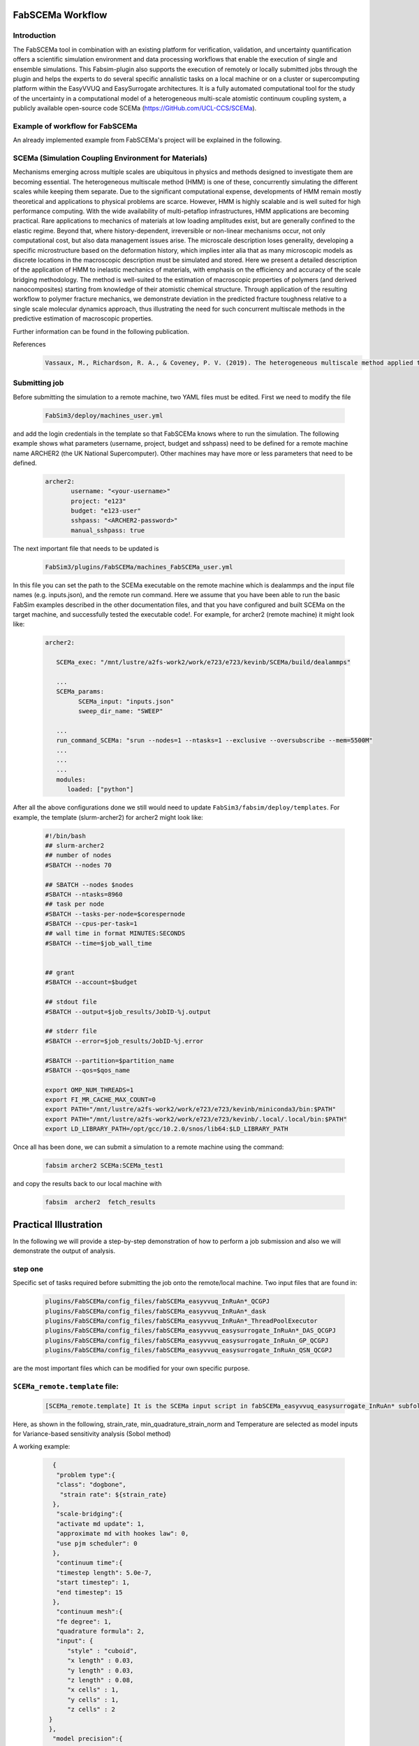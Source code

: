 .. _workflow:


FabSCEMa Workflow
==============

Introduction
------------
The FabSCEMa tool in combination with an existing platform for verification, validation, and uncertainty quantification offers a scientific simulation environment and data processing workflows that enable the execution of single and ensemble simulations. This Fabsim-plugin also supports the execution of remotely or locally submitted jobs through the plugin and helps the experts to do several specific annalistic tasks on a local machine or on a cluster or supercomputing platform within the EasyVVUQ and EasySurrogate architectures. It is a fully automated computational tool for the study of the uncertainty in a computational model of a heterogeneous multi-scale atomistic continuum coupling system, a publicly available open-source code SCEMa (https://GitHub.com/UCL-CCS/SCEMa).


Example of workflow for FabSCEMa
------------------------------------------------------------------
An already implemented example from FabSCEMa's project will be explained in the following. 

SCEMa (Simulation Coupling Environment for Materials)
-----------------------------------------------------
Mechanisms emerging across multiple scales are ubiquitous in physics and methods designed to investigate them are becoming essential. The heterogeneous multiscale method (HMM) is one of these, concurrently simulating the different scales while keeping them separate. Due to the significant computational expense, developments of HMM remain mostly theoretical and applications to physical problems are scarce. However, HMM is highly scalable and is well suited for high performance computing. With the wide availability of multi-petaflop infrastructures, HMM applications are becoming practical. Rare applications to mechanics of materials at low loading amplitudes exist, but are generally confined to the elastic regime. Beyond that, where history-dependent, irreversible or non-linear mechanisms occur, not only computational cost, but also data management issues arise. The microscale description loses generality, developing a specific microstructure based on the deformation history, which implies inter alia that as many microscopic models as discrete locations in the macroscopic description must be simulated and stored. Here we present a detailed description of the application of HMM to inelastic mechanics of materials, with emphasis on the efficiency and accuracy of the scale bridging methodology. The method is well-suited to the estimation of macroscopic properties of polymers (and derived nanocomposites) starting from knowledge of their atomistic chemical structure. Through application of the resulting workflow to polymer fracture mechanics, we demonstrate deviation in the predicted fracture toughness relative to a single scale molecular dynamics approach, thus illustrating the need for such concurrent multiscale methods in the predictive estimation of
macroscopic properties.

.. image:: ../../images/scema.png
   :align: center
   :class: with-shadow
   :scale: 50



Further information can be found in the following publication.



References
    .. code-block:: console
		
		Vassaux, M., Richardson, R. A., & Coveney, P. V. (2019). The heterogeneous multiscale method applied to inelastic polymer mechanics. Philosophical Transactions of the Royal Society A, 377(2142), 20180150.
    
    
Submitting  job
------------------------------------------------------------------

Before submitting the simulation to a remote machine, two YAML files must be edited. First we need to modify the file

      .. code-block:: yaml
      
           FabSim3/deploy/machines_user.yml 

and add the login credentials in the template so that FabSCEMa knows where to run the simulation. 
The following example shows what parameters (username, project, budget and sshpass) need to be defined for a remote machine name ARCHER2 (the UK National Supercomputer). Other machines may have more or less parameters that need to be defined.

	.. code-block:: yaml
	
                  archer2:		
                         username: "<your-username>"
                         project: "e123"
                         budget: "e123-user"
                         sshpass: "<ARCHER2-password>"
                         manual_sshpass: true



The next important file that needs to be updated is 

        .. code-block:: yaml
	
              FabSim3/plugins/FabSCEMa/machines_FabSCEMa_user.yml 

In this file you can set the path to the SCEMa executable on the remote machine which is dealammps and the input file names (e.g. inputs.json), and the remote run command. Here we assume that you have been able to run the basic FabSim examples described in the other documentation files, and that you have configured and built SCEMa on the target machine, and successfully tested the executable code!. For example, for archer2 (remote machine) it might look like:

	.. code-block:: yaml

		archer2:
		       
                   SCEMa_exec: "/mnt/lustre/a2fs-work2/work/e723/e723/kevinb/SCEMa/build/dealammps"

		   ...
		   SCEMa_params:
                         SCEMa_input: "inputs.json"
                         sweep_dir_name: "SWEEP"

                   ...
                   run_command_SCEMa: "srun --nodes=1 --ntasks=1 --exclusive --oversubscribe --mem=5500M"
		   ...
		   ...
		   ...
		   modules:
		      loaded: ["python"]

After all the above configurations done we still would need to update ``FabSim3/fabsim/deploy/templates``. For example, the template (slurm-archer2) for archer2  might look like:

           .. code-block:: bash
	   
	         #!/bin/bash
                 ## slurm-archer2
                 ## number of nodes
                 #SBATCH --nodes 70

                 ## SBATCH --nodes $nodes
                 #SBATCH --ntasks=8960
                 ## task per node
                 #SBATCH --tasks-per-node=$corespernode
                 #SBATCH --cpus-per-task=1
                 ## wall time in format MINUTES:SECONDS
                 #SBATCH --time=$job_wall_time


                 ## grant
                 #SBATCH --account=$budget

                 ## stdout file
                 #SBATCH --output=$job_results/JobID-%j.output

                 ## stderr file
                 #SBATCH --error=$job_results/JobID-%j.error

                 #SBATCH --partition=$partition_name
                 #SBATCH --qos=$qos_name

                 export OMP_NUM_THREADS=1
                 export FI_MR_CACHE_MAX_COUNT=0
                 export PATH="/mnt/lustre/a2fs-work2/work/e723/e723/kevinb/miniconda3/bin:$PATH"
                 export PATH="/mnt/lustre/a2fs-work2/work/e723/e723/kevinb/.local/.local/bin:$PATH" 
                 export LD_LIBRARY_PATH=/opt/gcc/10.2.0/snos/lib64:$LD_LIBRARY_PATH
                

Once all has been done, we can submit a simulation to a remote machine using the command:

    .. code-block:: console
		
		fabsim archer2 SCEMa:SCEMa_test1	

and copy the results back to our local machine with

    .. code-block:: console
		
		fabsim  archer2  fetch_results
		
		
Practical Illustration
==============	

In the following we will provide a step-by-step demonstration of how to perform a job submission and also we will demonstrate the output of analysis.

.. image:: ../../images/allsurr.png
   :alt: allsurr
   :class: with-shadow
   :scale: 30

step one
--------

Specific set of tasks required before submitting the job onto the remote/local machine. Two input files that are found in:

      .. code-block:: console
      
             plugins/FabSCEMa/config_files/fabSCEMa_easyvvuq_InRuAn*_QCGPJ
	     plugins/FabSCEMa/config_files/fabSCEMa_easyvvuq_InRuAn*_dask
	     plugins/FabSCEMa/config_files/fabSCEMa_easyvvuq_InRuAn*_ThreadPoolExecutor
	     plugins/FabSCEMa/config_files/fabSCEMa_easyvvuq_easysurrogate_InRuAn*_DAS_QCGPJ
	     plugins/FabSCEMa/config_files/fabSCEMa_easyvvuq_easysurrogate_InRuAn_GP_QCGPJ
	     plugins/FabSCEMa/config_files/fabSCEMa_easyvvuq_easysurrogate_InRuAn_QSN_QCGPJ
	     

are the most important files which can be modified for your own specific purpose.

``SCEMa_remote.template`` file:
---------------------------------------
 
    .. code-block:: console
		
		[SCEMa_remote.template] It is the SCEMa input script in fabSCEMa_easyvvuq_easysurrogate_InRuAn* subfolder, EasyVVUQ will substitute certain variables in this file to create the ensemble
 
Here, as shown in the following, strain_rate, min_quadrature_strain_norm and Temperature are selected as model inputs for Variance-based sensitivity analysis (Sobol method)

A working example:


           .. code-block:: bash
             	   
               {
	        "problem type":{
		"class": "dogbone",
		 "strain rate": ${strain_rate}
 	       },
                "scale-bridging":{
                "activate md update": 1,
                "approximate md with hookes law": 0,
                "use pjm scheduler": 0
               },
                "continuum time":{
                "timestep length": 5.0e-7,
                "start timestep": 1,
                "end timestep": 15
               },
                "continuum mesh":{
                "fe degree": 1,
                "quadrature formula": 2,
                "input": {
                   "style" : "cuboid",
                   "x length" : 0.03,
                   "y length" : 0.03,
                   "z length" : 0.08,
                   "x cells" : 1,
                   "y cells" : 1,
                   "z cells" : 2
              }
              },
               "model precision":{
                 "md":{
                     "min quadrature strain norm": ${min_quadrature_strain_norm}
             },
                "clustering":{
                   "spline points": 10,
                   "min steps": 5000,
                   "diff threshold": 0.000001,
                   "scripts directory": "../../../../clustering"
             }
             },
                "molecular dynamics material":{
                   "number of replicas": 1,
                   "list of materials": ["sic"],
                   "distribution": {
                   "style": "uniform",
                   "proportions": [1.0]
	        },
               "rotation common ground vector":[1.0, 0.0, 0.0]
                },
               "molecular dynamics parameters":{
               "temperature": ${temperature},
               "timestep length": 0.002,
               "strain rate": 1.0e-4,
               "number of sampling steps": 100,
               "scripts directory": "../../../../lammps_scripts_sisw",
               "force field": "opls"
               },
               "computational resources":{
               "machine cores per node": 24,
               "maximum number of cores for FEM simulation": 1,
               "minimum number of cores for MD simulation": 1
               },
               "output data":{
               "checkpoint frequency": 1,
               "visualisation output frequency": 1,
               "analytics output frequency": 1,
               "loaded boundary force output frequency": 1,
               "homogenization output frequency": 1000
               },
               "directory structure":{
               "macroscale input": "../../../../macroscale_input",
               "nanoscale input": "../../../../nanoscale_input",
               "macroscale output": "./macroscale_output",
               "nanoscale output": "./nanoscale_output",
               "macroscale restart": "./macroscale_restart",
               "nanoscale restart": "./nanoscale_restart",
               "macroscale log": "./macroscale_log",
               "nanoscale log": "./nanoscale_log"
                }
               }


Visual explanation of the concept
---------------------------------

.. image:: ../../images/scema_input.png
   :alt: modelinputs
   :class: with-shadow
   :scale: 40
   
``campaign_params_remote.yml`` file:
------------------------------------

    .. code-block:: console
		
		[campaign_params_remote.yml] It is the configuration file, in fabSCEMa_easyvvuq_easysurrogate_InRuAn* subfolder, for EasyVVUQ sampler. If you need different sampler, parameter to be varied, or polynomial order, you can set them in this file
		
Here, as shown in the following, stress_00_macro, stress_01_macro, stress_02_macro, stress_11_macro, stress_12_macro, stress_22_macro, stress_00_nano, stress_01_nano, stress_02_nano, stress_11_nano, stress_12_nano and stress_22_nano are selected as model outputs for Variance-based sensitivity analysis (Sobol method)

A working Example:

	.. code-block:: yaml

                parameters:
                         # <parameter_name:>
                         #   uniform_range: [<lower value>,<upper value>] 
                         strain_rate:
                              uniform_range: [0.0002, 0.06]
                         temperature:
                              uniform_range: [300, 550]
                         min_quadrature_strain_norm:
                              uniform_range: [1.0e-12, 1.0e-8]

                selected_parameters: ["strain_rate", "temperature", "min_quadrature_strain_norm"]

                polynomial_order: 3

                campaign_name: "FabSCEMa"

                sub_campaign_name: "FabSCEMa_surrogate"

                encoder_delimiter: "@"

                encoder_template_fname : "SCEMa_remote.template"
                encoder_target_filename: "inputs.json"
                decoder_target_filename: "output.csv"


                decoder_output_columns: ['stress_00_macro', 'stress_01_macro', 'stress_02_macro', 'stress_11_macro', 'stress_12_macro',
                'stress_22_macro', 'stress_00_nano', 'stress_01_nano', 'stress_02_nano','stress_11_nano', 'stress_12_nano', 'stress_22_nano']


                #"type": "float", "min": 0.0, "max": 100.0, "default": 95.0
                params:
                  strain_rate:
                     type: "float"
                     min: "0.0"
                     max: "0.06"
                     default: "0.002"

                 temperature:
                    type: "float"
                    min: "0.0"
                    max: "600"
                    default: "350"

                 min_quadrature_strain_norm:
                    type: "float"
                    min: "0.0"
                    max: "1.0e-8"
                    default: "1.0e-10"


                sampler_name: "PCESampler"
                distribution_type: "Uniform" # Uniform, DiscreteUniform
                quadrature_rule: "G"
                sparse: False
                growth: False
                midpoint_level1: False
                dimension_adaptive: False


Visual explanation of the concept
---------------------------------

.. image:: ../../images/scema_output.png
   :alt: modeloutputs
   :class: with-shadow
   :scale: 40
   
step two
-------- 

Submit a simulation to a remote/local machine using the command:

    .. code-block:: console
		
		fabsim archer2 SCEMa_init_run_analyse_campaign_remote:fabSCEMa_easyvvuq_easysurrogate_InRuAn1_DAS_QCGPJ
		



You can check anytime the progress of simulation by looking at the error file (JobID-%j.error)


.. image:: ../../images/err.png
   :alt: err_ss
   :class: with-shadow
   :scale: 40	
   
   
step three
---------- 

Copy the results back to you local machine with

    .. code-block:: console
		
		fabsim  archer2  fetch_results
	
		
step four
----------

Result of the analysis of EasySurrogate+EasyVVUQ+FabSCEMa simulation, based on Sobol method and a surrogate method (Deep Active Subspace, Gaussian Process Surrogate and Quantized SoftMax Network), are shown in the following examples [strain_rate, min_quadrature_strain_norm and Temperature as model inputs and stress_00_macro, stress_01_macro, stress_00_nano and stress_01_nano as model outputs]:

Visual explanation of the surrogate method (DAS)
------------------------------------------

.. image:: ../../images/das.png
   :alt: DAS
   :class: with-shadow
   :scale: 40
   
   
Analysis results (DAS)
----------------  

.. image:: ../../images/das_r.png
   :alt: DAS_r
   :class: with-shadow
   :scale: 40
 
 
Visual explanation of the surrogate method (GP)
------------------------------------------

.. image:: ../../images/gp.png
   :alt: GP
   :class: with-shadow
   :scale: 40
   
   
Analysis results (GP)
----------------  

.. image:: ../../images/gp_r.png
   :alt: GP_r
   :class: with-shadow
   :scale: 40   


Visual explanation of the surrogate method (QSN)
------------------------------------------

.. image:: ../../images/qsn.png
   :alt: QSN
   :class: with-shadow
   :scale: 40
   
   
Analysis results (QSN)
----------------  

.. image:: ../../images/qsn_r.png
   :alt: GSN_r
   :class: with-shadow
   :scale: 40 

Visual comparison of the surrogate methods
------------------------------------------

.. image:: ../../images/comp.png
   :alt: COMP
   :class: with-shadow
   :scale: 40

.. Note:: If you wish to modify the model inputs/outputs and then run the simulation, there are several options for doing this. It can be easily done by modification of the following python files (in fabSCEMa_easyvvuq_easysurrogate_InRuAn* subfolder):
    
    
                SCEMa_easyvvuq_init_run_analyse_remote.py
		and
                easyvvuq_SCEMa_RUN_remote.py  
